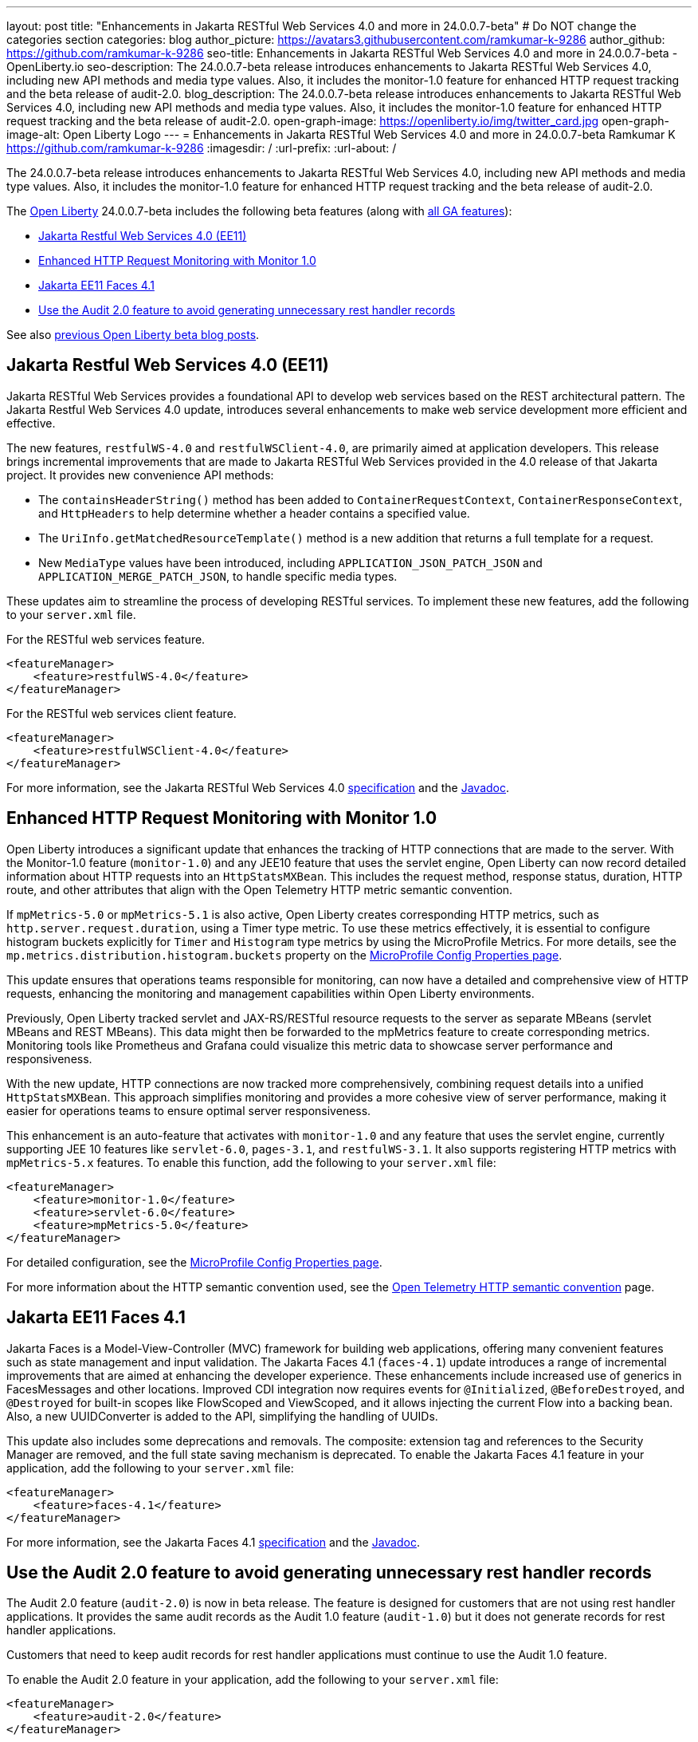 ---
layout: post
title: "Enhancements in Jakarta RESTful Web Services 4.0 and more in 24.0.0.7-beta"
# Do NOT change the categories section
categories: blog
author_picture: https://avatars3.githubusercontent.com/ramkumar-k-9286
author_github: https://github.com/ramkumar-k-9286
seo-title: Enhancements in Jakarta RESTful Web Services 4.0 and more in 24.0.0.7-beta - OpenLiberty.io
seo-description: The 24.0.0.7-beta release introduces enhancements to Jakarta RESTful Web Services 4.0, including new API methods and media type values. Also, it includes the monitor-1.0 feature for enhanced HTTP request tracking and the beta release of audit-2.0.
blog_description: The 24.0.0.7-beta release introduces enhancements to Jakarta RESTful Web Services 4.0, including new API methods and media type values. Also, it includes the monitor-1.0 feature for enhanced HTTP request tracking and the beta release of audit-2.0.
open-graph-image: https://openliberty.io/img/twitter_card.jpg
open-graph-image-alt: Open Liberty Logo
---
= Enhancements in Jakarta RESTful Web Services 4.0 and more in 24.0.0.7-beta
Ramkumar K <https://github.com/ramkumar-k-9286>
:imagesdir: /
:url-prefix:
:url-about: /
//Blank line here is necessary before starting the body of the post.


The 24.0.0.7-beta release introduces enhancements to Jakarta RESTful Web Services 4.0, including new API methods and media type values. Also, it includes the monitor-1.0 feature for enhanced HTTP request tracking and the beta release of audit-2.0.

The link:{url-about}[Open Liberty] 24.0.0.7-beta includes the following beta features (along with link:{url-prefix}/docs/latest/reference/feature/feature-overview.html[all GA features]):

* <<webservices, Jakarta Restful Web Services 4.0 (EE11)>>
* <<monitor10, Enhanced HTTP Request Monitoring with Monitor 1.0>>
* <<faces41, Jakarta EE11 Faces 4.1>>
* <<audit20, Use the Audit 2.0 feature to avoid generating unnecessary rest handler records>>

// // // // // // // //
// In the preceding section:
// Change SUB_FEATURE_TITLE to the feature that is included in this release and
// change the SUB_TAG_1/2/3 to the heading tags
//
// However if there's only 1 new feature, delete the previous section and change it to the following sentence:
// "The link:{url-about}[Open Liberty] 24.0.0.7-beta includes SUB_FEATURE_TITLE"
// // // // // // // //

See also link:{url-prefix}/blog/?search=beta&key=tag[previous Open Liberty beta blog posts].

// // // // DO NOT MODIFY THIS COMMENT BLOCK <GHA-BLOG-TOPIC> // // // // 
// Blog issue: https://github.com/OpenLiberty/open-liberty/issues/28707
// Contact/Reviewer: jim-krueger
// // // // // // // // 
[#webservices]
== Jakarta Restful Web Services 4.0 (EE11)

Jakarta RESTful Web Services provides a foundational API to develop web services based on the REST architectural pattern. The Jakarta Restful Web Services 4.0 update, introduces several enhancements to make web service development more efficient and effective.

The new features, `restfulWS-4.0` and `restfulWSClient-4.0`, are primarily aimed at application developers. This release brings incremental improvements that are made to Jakarta RESTful Web Services provided in the 4.0 release of that Jakarta project. It provides new convenience API methods:

- The `containsHeaderString()` method has been added to `ContainerRequestContext`, `ContainerResponseContext`, and `HttpHeaders` to help determine whether a header contains a specified value.
- The `UriInfo.getMatchedResourceTemplate()` method is a new addition that returns a full template for a request.
- New `MediaType` values have been introduced, including `APPLICATION_JSON_PATCH_JSON` and `APPLICATION_MERGE_PATCH_JSON`, to handle specific media types.

These updates aim to streamline the process of developing RESTful services. To implement these new features, add the following to your `server.xml` file.

For the RESTful web services feature.
[source,xml]
----
<featureManager>
    <feature>restfulWS-4.0</feature>
</featureManager>
----

For the RESTful web services client feature.
[source,xml]
----
<featureManager>
    <feature>restfulWSClient-4.0</feature>
</featureManager>
----

For more information, see the Jakarta RESTful Web Services 4.0 link:https://jakarta.ee/specifications/restful-ws/4.0/[specification] and the link:https://jakarta.ee/specifications/restful-ws/4.0/apidocs/jakarta.ws.rs/module-summary[Javadoc].

    
// DO NOT MODIFY THIS LINE. </GHA-BLOG-TOPIC> 

// // // // DO NOT MODIFY THIS COMMENT BLOCK <GHA-BLOG-TOPIC> // // // // 
// Blog issue: https://github.com/OpenLiberty/open-liberty/issues/28693
// Contact/Reviewer: Channyboy
// // // // // // // // 
[#monitor10]
== Enhanced HTTP Request Monitoring with Monitor 1.0

Open Liberty introduces a significant update that enhances the tracking of HTTP connections that are made to the server. With the Monitor-1.0 feature (`monitor-1.0`) and any JEE10 feature that uses the servlet engine, Open Liberty can now record detailed information about HTTP requests into an `HttpStatsMXBean`. This includes the request method, response status, duration, HTTP route, and other attributes that align with the Open Telemetry HTTP metric semantic convention.

If `mpMetrics-5.0` or `mpMetrics-5.1` is also active, Open Liberty creates corresponding HTTP metrics, such as `http.server.request.duration`, using a Timer type metric. To use these metrics effectively, it is essential to configure histogram buckets explicitly for `Timer` and `Histogram` type metrics by using the MicroProfile Metrics. For more details, see the `mp.metrics.distribution.histogram.buckets` property on the link:https://openliberty.io/docs/latest/microprofile-config-properties.html#metrics[MicroProfile Config Properties page].

This update ensures that operations teams responsible for monitoring, can now have a detailed and comprehensive view of HTTP requests, enhancing the monitoring and management capabilities within Open Liberty environments.

Previously, Open Liberty tracked servlet and JAX-RS/RESTful resource requests to the server as separate MBeans (servlet MBeans and REST MBeans). This data might then be forwarded to the mpMetrics feature to create corresponding metrics. Monitoring tools like Prometheus and Grafana could visualize this metric data to showcase server performance and responsiveness.

With the new update, HTTP connections are now tracked more comprehensively, combining request details into a unified `HttpStatsMXBean`. This approach simplifies monitoring and provides a more cohesive view of server performance, making it easier for operations teams to ensure optimal server responsiveness.

This enhancement is an auto-feature that activates with `monitor-1.0` and any feature that uses the servlet engine, currently supporting JEE 10 features like `servlet-6.0`, `pages-3.1`, and `restfulWS-3.1`. It also supports registering HTTP metrics with `mpMetrics-5.x` features. To enable this function, add the following to your `server.xml` file:

[source,xml]
----
<featureManager>
    <feature>monitor-1.0</feature>
    <feature>servlet-6.0</feature>
    <feature>mpMetrics-5.0</feature>
</featureManager>
----


For detailed configuration, see the link:https://openliberty.io/docs/latest/microprofile-config-properties.html#metrics[MicroProfile Config Properties page]. 

For more information about the HTTP semantic convention used, see the link:https://opentelemetry.io/docs/specs/semconv/http/http-metrics/#metric-httpserverrequestduration[Open Telemetry HTTP semantic convention] page.
    
    
// DO NOT MODIFY THIS LINE. </GHA-BLOG-TOPIC> 

// // // // DO NOT MODIFY THIS COMMENT BLOCK <GHA-BLOG-TOPIC> // // // // 
// Blog issue: https://github.com/OpenLiberty/open-liberty/issues/28603
// Contact/Reviewer: volosied,pnicolucci
// // // // // // // // 
[#faces41]
== Jakarta EE11 Faces 4.1

Jakarta Faces is a Model-View-Controller (MVC) framework for building web applications, offering many convenient features such as state management and input validation. The Jakarta Faces 4.1 (`faces-4.1`) update introduces a range of incremental improvements that are aimed at enhancing the developer experience. These enhancements include increased use of generics in FacesMessages and other locations. Improved CDI integration now requires events for `@Initialized`, `@BeforeDestroyed`, and `@Destroyed` for built-in scopes like FlowScoped and ViewScoped, and it allows injecting the current Flow into a backing bean. Also, a new UUIDConverter is added to the API, simplifying the handling of UUIDs.

This update also includes some deprecations and removals. The composite: extension tag and references to the Security Manager are removed, and the full state saving mechanism is deprecated. To enable the Jakarta Faces 4.1 feature in your application, add the following to your `server.xml` file:

[source,xml]
----
<featureManager>
    <feature>faces-4.1</feature>
</featureManager>

----

For more information, see the Jakarta Faces 4.1 link:https://jakarta.ee/specifications/faces/4.1/[specification] and the link:https://jakarta.ee/specifications/faces/4.1/apidocs/jakarta.faces/module-summary.html[Javadoc].
    
    
// DO NOT MODIFY THIS LINE. </GHA-BLOG-TOPIC> 

// // // // DO NOT MODIFY THIS COMMENT BLOCK <GHA-BLOG-TOPIC> // // // // 
// Blog issue: https://github.com/OpenLiberty/open-liberty/issues/28557
// Contact/Reviewer: wrodrig
// // // // // // // // 
[#audit20]
== Use the Audit 2.0 feature to avoid generating unnecessary rest handler records

The Audit 2.0 feature (`audit-2.0`) is now in beta release. The feature is designed for customers that are not using rest handler applications. 
It provides the same audit records as the Audit 1.0 feature (`audit-1.0`) but it does not generate records for rest handler applications.

Customers that need to keep audit records for rest handler applications must continue to use the Audit 1.0 feature.

To enable the Audit 2.0 feature in your application, add the following to your `server.xml` file:

[source,xml]
----
<featureManager>
    <feature>audit-2.0</feature>
</featureManager>

----

    
// DO NOT MODIFY THIS LINE. </GHA-BLOG-TOPIC> 


[#run]
=== Try it now

To try out these features, update your build tools to pull the Open Liberty All Beta Features package instead of the main release. The beta works with Java SE 21, Java SE 17, Java SE 11, and Java SE 8.

If you're using link:{url-prefix}/guides/maven-intro.html[Maven], you can install the All Beta Features package using:

[source,xml]
----
<plugin>
    <groupId>io.openliberty.tools</groupId>
    <artifactId>liberty-maven-plugin</artifactId>
    <version>3.10.3</version>
    <configuration>
        <runtimeArtifact>
          <groupId>io.openliberty.beta</groupId>
          <artifactId>openliberty-runtime</artifactId>
          <version>24.0.0.7-beta</version>
          <type>zip</type>
        </runtimeArtifact>
    </configuration>
</plugin>
----

You must also add dependencies to your pom.xml file for the beta version of the APIs that are associated with the beta features that you want to try. For example, the following block adds dependencies for two example beta APIs:

[source,xml]
----
<dependency>
    <groupId>org.example.spec</groupId>
    <artifactId>exampleApi</artifactId>
    <version>7.0</version>
    <type>pom</type>
    <scope>provided</scope>
</dependency>
<dependency>
    <groupId>example.platform</groupId>
    <artifactId>example.example-api</artifactId>
    <version>11.0.0</version>
    <scope>provided</scope>
</dependency>
----

Or for link:{url-prefix}/guides/gradle-intro.html[Gradle]:

[source,gradle]
----
buildscript {
    repositories {
        mavenCentral()
    }
    dependencies {
        classpath 'io.openliberty.tools:liberty-gradle-plugin:3.8.3'
    }
}
apply plugin: 'liberty'
dependencies {
    libertyRuntime group: 'io.openliberty.beta', name: 'openliberty-runtime', version: '[24.0.0.7-beta,)'
}
----

Or if you're using link:{url-prefix}/docs/latest/container-images.html[container images]:

[source]
----
FROM icr.io/appcafe/open-liberty:beta
----

Or take a look at our link:{url-prefix}/downloads/#runtime_betas[Downloads page].

If you're using link:https://plugins.jetbrains.com/plugin/14856-liberty-tools[IntelliJ IDEA], link:https://marketplace.visualstudio.com/items?itemName=Open-Liberty.liberty-dev-vscode-ext[Visual Studio Code] or link:https://marketplace.eclipse.org/content/liberty-tools[Eclipse IDE], you can also take advantage of our open source link:https://openliberty.io/docs/latest/develop-liberty-tools.html[Liberty developer tools] to enable effective development, testing, debugging and application management all from within your IDE.

For more information on using a beta release, refer to the link:{url-prefix}docs/latest/installing-open-liberty-betas.html[Installing Open Liberty beta releases] documentation.

[#feedback]
== We welcome your feedback

Let us know what you think on link:https://groups.io/g/openliberty[our mailing list]. If you hit a problem, link:https://stackoverflow.com/questions/tagged/open-liberty[post a question on StackOverflow]. If you hit a bug, link:https://github.com/OpenLiberty/open-liberty/issues[please raise an issue].
